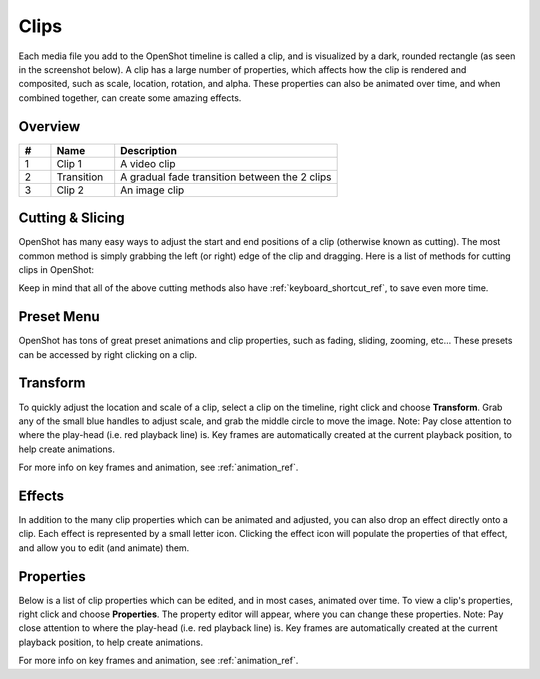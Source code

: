 .. Copyright (c) 2008-2016 OpenShot Studios, LLC
 (http://www.openshotstudios.com). This file is part of
 OpenShot Video Editor (http://www.openshot.org), an open-source project
 dedicated to delivering high quality video editing and animation solutions
 to the world.

.. OpenShot Video Editor is free software: you can redistribute it and/or modify
 it under the terms of the GNU General Public License as published by
 the Free Software Foundation, either version 3 of the License, or
 (at your option) any later version.

.. OpenShot Video Editor is distributed in the hope that it will be useful,
 but WITHOUT ANY WARRANTY; without even the implied warranty of
 MERCHANTABILITY or FITNESS FOR A PARTICULAR PURPOSE.  See the
 GNU General Public License for more details.

.. You should have received a copy of the GNU General Public License
 along with OpenShot Library.  If not, see <http://www.gnu.org/licenses/>.

.. _clips_ref:

Clips
=====

Each media file you add to the OpenShot timeline is called a clip, and is visualized by a dark, rounded rectangle
(as seen in the screenshot below). A clip has a large number of properties, which affects how the clip is
rendered and composited, such as scale, location, rotation, and alpha. These properties can also be animated over time,
and when combined together, can create some amazing effects.

Overview
--------

.. image:: images/clip-overview.jpg

.. table::
     :widths: 5 10 35
     
     ==  ==================  ============
     #   Name                Description
     ==  ==================  ============
     1   Clip 1              A video clip
     2   Transition          A gradual fade transition between the 2 clips
     3   Clip 2              An image clip
     ==  ==================  ============

Cutting & Slicing
-----------------
OpenShot has many easy ways to adjust the start and end positions of a clip (otherwise known as cutting). The most common
method is simply grabbing the left (or right) edge of the clip and dragging. Here is a list of methods for cutting clips in OpenShot:

.. table::
     :widths: 30
     
     ==================  ============
     Name                Description
     ==================  ============
     Slice               When the play-head (i.e. red playback line) is overlapping a clip, right click on the clip, and choose Slice
     Slice All           When the play-head is overlapping many clips, right click on the play-head, and choose Slice All (it will cut all intersecting clips)
     Resizing Edge       Mouse over the edge of a clip, and resize the edge
     Split Dialog        Right click on a file, and choose **Split Clip**. A dialog will appear which allows for creating lots of small cuts in a single video file.
     Razor Tool          The razor tool cuts a clip wherever you click, so be careful. Easy and dangerous.
     ==================  ============

Keep in mind that all of the above cutting methods also have :ref:`keyboard_shortcut_ref`, to save even more time.

.. _clip_presets_ref:

Preset Menu
-----------
OpenShot has tons of great preset animations and clip properties, such as fading, sliding, zooming, etc...
These presets can be accessed by right clicking on a clip.

.. image:: images/clip-presets.jpg

.. table::
     :widths: 20
     
     ==================  ============
     Name                Description
     ==================  ============
     Fade                Fade in or out a clip (often easier than using a transition)
     Animate             Zoom and slide a clip
     Rotate              Rotate or flip a video
     Layout              Make a video smaller or larger, and snap to any corner
     Time                Reverse and speed up or slow down video
     Volume              Fade in or out the volume for a clip
     Separate Audio      Create a clip for each audio track
     Slice               Cut the clip at the play-head position
     Transform           Enable transform mode
     Display             Show waveform or thumbnail for a clip
     Properties          Show the properties panel for a clip
     Copy / Paste        Copy and paste key frames or duplicate an entire clip (with all key frames)
     Remove Clip         Remove a clip from the timeline
     ==================  ============

.. _clip_transform_ref:

Transform
---------
To quickly adjust the location and scale of a clip, select a clip on the timeline, right click and choose **Transform**.
Grab any of the small blue handles to adjust scale, and grab the middle circle to move the image. Note: Pay close
attention to where the play-head (i.e. red playback line) is. Key frames are automatically created at the current playback
position, to help create animations.

.. image:: images/clip-transform.jpg

For more info on key frames and animation, see :ref:`animation_ref`.

Effects
-------
In addition to the many clip properties which can be animated and adjusted, you can also drop an effect directly onto
a clip. Each effect is represented by a small letter icon. Clicking the effect icon will populate the properties of that
effect, and allow you to edit (and animate) them.

.. image:: images/clip-effects.jpg

.. _clip_properties_ref:

Properties
----------
Below is a list of clip properties which can be edited, and in most cases, animated over time. To view a clip's properties,
right click and choose **Properties**. The property editor will appear, where you can change these properties. Note: Pay
close attention to where the play-head (i.e. red playback line) is. Key frames are automatically created at the current playback
position, to help create animations.

.. table::
     :widths: 20

     ==================  ============
     Name                Description
     ==================  ============
     Gravity Type        The gravity of a clip determines where it snaps to it's parent
     Scale Type          The scale determines how a clip should be resized to fit it's parent
     Frame Display Type  The format to display the frame number (if any)
     Scale X             Curve representing the horizontal scaling in percent (0 to 1)
     Scale Y             Curve representing the vertical scaling in percent (0 to 1)
     Location X          Curve representing the relative X position in percent based on the gravity (-1 to 1)
     Location Y          Curve representing the relative Y position in percent based on the gravity (-1 to 1)
     Rotation            Curve representing the rotation (0 to 360)
     Alpha               Curve representing the alpha (1 to 0)
     Time                Curve representing the frames over time to play (used for speed and direction of video)
     Volume              Curve representing the volume (0 to 1)
     Shear X             Curve representing X shear angle in degrees (-45.0=left, 45.0=right)
     Shear Y             Curve representing Y shear angle in degrees (-45.0=down, 45.0=up)
     Channel Filter      A number representing an audio channel to filter (clears all other channels)
     Channel Mapping     A number representing an audio channel to output (only works when filtering a channel)
     Has Audio           An optional override to determine if this clip has audio (-1=undefined, 0=no, 1=yes)
     Has Video           An optional override to determine if this clip has video (-1=undefined, 0=no, 1=yes)
     Waveform            Should a waveform be used instead of the clip's image
     Waveform Color      Curve representing the color of the audio wave form
     ==================  ============

For more info on key frames and animation, see :ref:`animation_ref`.
